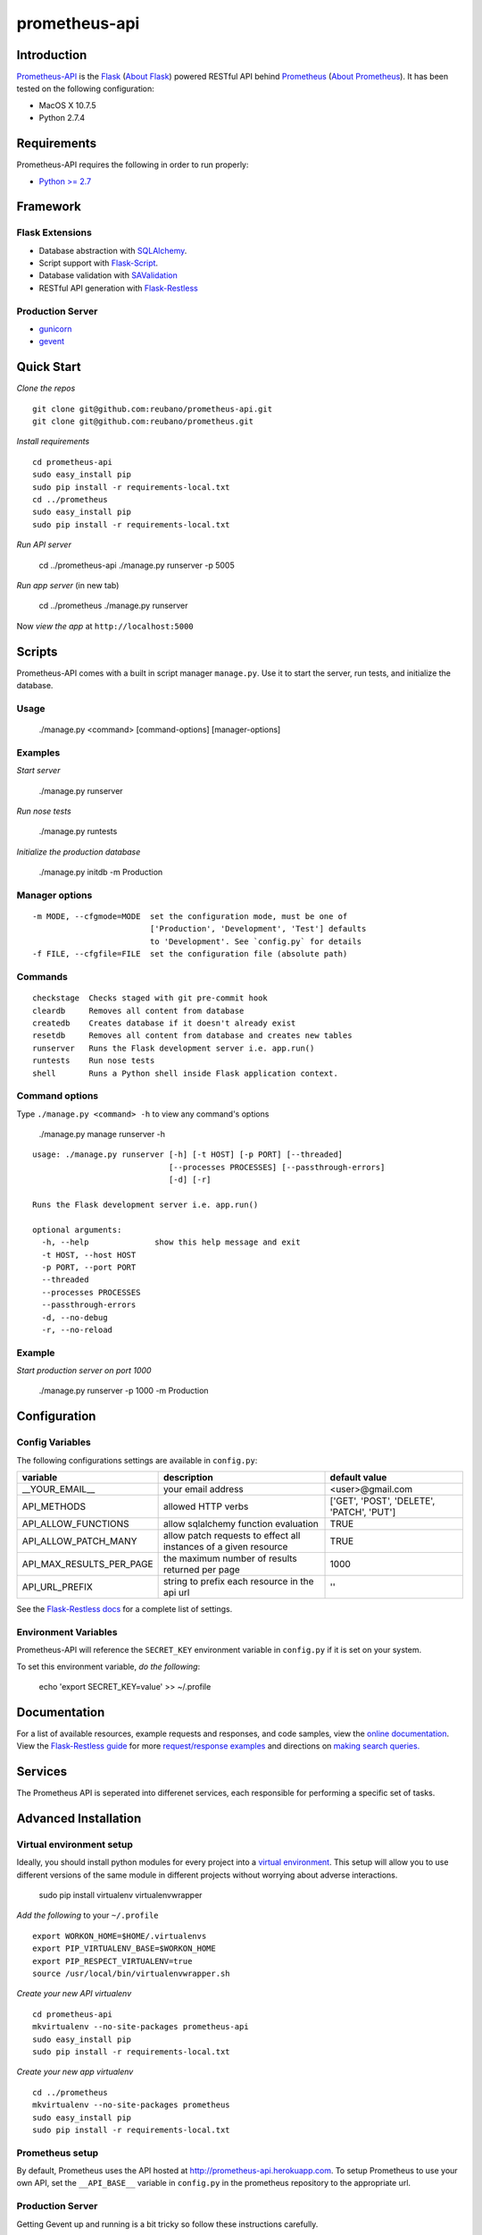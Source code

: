prometheus-api |build|
======================

.. |build| image:: https://secure.travis-ci.org/reubano/prometheus-api.png

Introduction
------------

`Prometheus-API <http://prometheus-api.herokuapp.com>`_ is the `Flask <http://flask.pocoo.org>`_ (`About Flask`_) powered RESTful API behind `Prometheus <http://prometheus.herokuapp.com>`_ (`About Prometheus`_). It has been tested on the following configuration:

- MacOS X 10.7.5
- Python 2.7.4

Requirements
------------

Prometheus-API requires the following in order to run properly:

- `Python >= 2.7 <http://www.python.org/download>`_

Framework
---------

Flask Extensions
^^^^^^^^^^^^^^^^

- Database abstraction with `SQLAlchemy <http://www.sqlalchemy.org>`_.
- Script support with `Flask-Script <http://flask-script.readthedocs.org/en/latest/>`_.
- Database validation with `SAValidation <https://pypi.python.org/pypi/SAValidation>`_
- RESTful API generation with `Flask-Restless <http://flask-restless.readthedocs.org/>`_

Production Server
^^^^^^^^^^^^^^^^^

- `gunicorn <http://gunicorn.org/>`_
- `gevent <http://www.gevent.org/>`_


Quick Start
-----------

*Clone the repos*

::

	git clone git@github.com:reubano/prometheus-api.git
	git clone git@github.com:reubano/prometheus.git

*Install requirements*

::

	cd prometheus-api
	sudo easy_install pip
	sudo pip install -r requirements-local.txt
	cd ../prometheus
	sudo easy_install pip
	sudo pip install -r requirements-local.txt

*Run API server*

	cd ../prometheus-api
	./manage.py runserver -p 5005

*Run app server* (in new tab)

	cd ../prometheus
	./manage.py runserver

Now *view the app* at ``http://localhost:5000``

Scripts
-------

Prometheus-API comes with a built in script manager ``manage.py``. Use it to start the
server, run tests, and initialize the database.

Usage
^^^^^

	./manage.py <command> [command-options] [manager-options]

Examples
^^^^^^^^

*Start server*

	./manage.py runserver

*Run nose tests*

	./manage.py runtests

*Initialize the production database*

	./manage.py initdb -m Production

Manager options
^^^^^^^^^^^^^^^

::

	  -m MODE, --cfgmode=MODE  set the configuration mode, must be one of
	                           ['Production', 'Development', 'Test'] defaults
	                           to 'Development'. See `config.py` for details
	  -f FILE, --cfgfile=FILE  set the configuration file (absolute path)

Commands
^^^^^^^^

::

	  checkstage  Checks staged with git pre-commit hook
	  cleardb     Removes all content from database
	  createdb    Creates database if it doesn't already exist
	  resetdb     Removes all content from database and creates new tables
	  runserver   Runs the Flask development server i.e. app.run()
	  runtests    Run nose tests
	  shell       Runs a Python shell inside Flask application context.

Command options
^^^^^^^^^^^^^^^

Type ``./manage.py <command> -h`` to view any command's options

	./manage.py manage runserver -h

::

	usage: ./manage.py runserver [-h] [-t HOST] [-p PORT] [--threaded]
	                             [--processes PROCESSES] [--passthrough-errors]
	                             [-d] [-r]

	Runs the Flask development server i.e. app.run()

	optional arguments:
	  -h, --help              show this help message and exit
	  -t HOST, --host HOST
	  -p PORT, --port PORT
	  --threaded
	  --processes PROCESSES
	  --passthrough-errors
	  -d, --no-debug
	  -r, --no-reload

Example
^^^^^^^

*Start production server on port 1000*

	./manage.py runserver -p 1000 -m Production

Configuration
-------------

Config Variables
^^^^^^^^^^^^^^^^

The following configurations settings are available in ``config.py``:

======================== ================================================================ =========================================
variable                 description                                                      default value
======================== ================================================================ =========================================
__YOUR_EMAIL__           your email address                                               <user>@gmail.com
API_METHODS              allowed HTTP verbs                                               ['GET', 'POST', 'DELETE', 'PATCH', 'PUT']
API_ALLOW_FUNCTIONS      allow sqlalchemy function evaluation                             TRUE
API_ALLOW_PATCH_MANY     allow patch requests to effect all instances of a given resource TRUE
API_MAX_RESULTS_PER_PAGE the maximum number of results returned per page                  1000
API_URL_PREFIX           string to prefix each resource in the api url                    ''
======================== ================================================================ =========================================

See the `Flask-Restless docs <http://flask-restless.readthedocs.org/en/latest/customizing.html>`_ for a complete list of settings.

Environment Variables
^^^^^^^^^^^^^^^^^^^^^

Prometheus-API will reference the ``SECRET_KEY`` environment variable in ``config.py`` if it is set on your system.

To set this environment variable, *do the following*:

	echo 'export SECRET_KEY=value' >> ~/.profile

Documentation
-------------

For a list of available resources, example requests and responses, and code samples,
view the `online documentation <http://docs.prometheus.apiary.io/>`_. View the `Flask-Restless guide <http://flask-restless.readthedocs.org>`_ for more `request/response examples <http://flask-restless.readthedocs.org/en/latest/requestformat.html>`_ and directions on `making search queries. <http://flask-restless.readthedocs.org/en/latest/searchformat.html>`_

Services
----------

The Prometheus API is seperated into differenet services, each responsible for performing a specific set of tasks.

========= ================================================================
service   description
========= ================================================================
Hermes    price/event data agregator
Cronus    portfolio performance analytics and allocation engine
Icarus    portfolio risk profiler
Oracle    random portfolio generator
Lynx      portfolio x-ray engine
Rosetta   3rd party portfolio data converter
========= ==============================================================


Advanced Installation
---------------------

Virtual environment setup
^^^^^^^^^^^^^^^^^^^^^^^^^

Ideally, you should install python modules for every project into a `virtual environment <http://blog.sidmitra.com/manage-multiple-projects-better-with-virtuale>`_.
This setup will allow you to use different versions of the same module in different
projects without worrying about adverse interactions.

	sudo pip install virtualenv virtualenvwrapper

*Add the following* to your ``~/.profile``

::

	export WORKON_HOME=$HOME/.virtualenvs
	export PIP_VIRTUALENV_BASE=$WORKON_HOME
	export PIP_RESPECT_VIRTUALENV=true
	source /usr/local/bin/virtualenvwrapper.sh

*Create your new API virtualenv*

::

	cd prometheus-api
	mkvirtualenv --no-site-packages prometheus-api
	sudo easy_install pip
	sudo pip install -r requirements-local.txt

*Create your new app virtualenv*

::

	cd ../prometheus
	mkvirtualenv --no-site-packages prometheus
	sudo easy_install pip
	sudo pip install -r requirements-local.txt

Prometheus setup
^^^^^^^^^^^^^^^^^^^^^^^^

By default, Prometheus uses the API hosted at http://prometheus-api.herokuapp.com.
To setup Prometheus to use your own API, set the ``__API_BASE__`` variable in
``config.py`` in the prometheus repository to the appropriate url.

Production Server
^^^^^^^^^^^^^^^^^

Getting Gevent up and running is a bit tricky so follow these instructions carefully.

To use ``gevent``, you first need to install ``libevent``.

*Linux*

	apt-get install libevent-dev

*Mac OS X via* `homebrew <http://mxcl.github.com/homebrew/>`_

	brew install libevent

*Mac OS X via* `macports <http://www.macports.com/>`_

	sudo port install libevent

*Mac OS X via DMG*

	`download on Rudix <http://rudix.org/packages-jkl.html#libevent>`_

Now that libevent is handy, *install the remaining requirements*

	sudo pip install -r requirements.txt

Or via the following if you installed libevent from macports

::

	sudo CFLAGS="-I /opt/local/include -L /opt/local/lib" pip install gevent
	sudo pip install -r requirements.txt

Finally, *install foreman*

	sudo gem install foreman

Now, you can *run the application* locally

	foreman start

You can also *specify what port you'd prefer to use*

	foreman start -p 5555


Deployment
^^^^^^^^^^

If you haven't `signed up for Heroku <https://api.heroku.com/signup>`_, go
ahead and do that. You should then be able to `add your SSH key to
Heroku <http://devcenter.heroku.com/articles/quickstart>`_, and also
`heroku login` from the commandline.

*Install heroku and create your app*

::

	sudo gem install heroku
	heroku create -s cedar app_name

*Add the database*

::

	heroku addons:add heroku-postgresql:dev
	heroku pg:promote HEROKU_POSTGRESQL_COLOR

*Push to Heroku and initialize the database*

::

	git push heroku master
	heroku run python manage.py createdb -m Production

*Start the web instance and make sure the application is up and running*

::

	heroku ps:scale web=1
	heroku ps

Now, we can *view the application in our web browser*

	heroku open

And anytime you want to redeploy, it's as simple as ``git push heroku master``.
Once you are done coding, deactivate your virtualenv with ``deactivate``.

Directory Structure
-------------------

	tree . | sed 's/+----/├──/' | sed '/.pyc/d' | sed '/.DS_Store/d'

::

	prometheus-api
         ├──Procfile                        (heroku process)
         ├──README.rst                      (this file)
         ├──app
         |    ├──__init__.py                (main app module)
         |    ├──helper.py                  (manager/test helper functions)
         |    ├──LICENSE
         |    ├──MANIFEST.in                (pypi includes)
         |    ├──models
         |    |    ├──__init__.py
         |    |    ├──cronus.py             (portfolio analytics engine models)
         |    |    ├──hermes.py             (price/event data aggregator models)
         |    ├──README.rst                 (symlink for pypi)
         |    ├──setup.py                   (pypi settings)
         |    ├──tests
         |         ├──__init__.py           (main tests module)
         |         ├──standard.rc           (pylint config)
         |         ├──test.sh               (git pre-commit hook)
         |         ├──test_hermes.py        (hermes model tests)
         |         ├──test_site.py          (site tests)
         ├──app.db                          (app development database)
         ├──config.py                       (app config)
         ├──manage.py                       (flask-script)
         ├──requirements.txt                (python module requirements)
         ├──runtime.txt                     (python version)
         ├──schema.png                      (database relationship model)
         ├──setup.cfg                       (unit test settings)

Contributing
------------

*First time*

1. Fork
2. Clone
3. Code (if you are having problems committing because of git pre-commit
   hook errors, just run ``./manage.py checkstage`` to see what the issues are.)
4. Use tabs **not** spaces
5. Add upstream ``git remote add upstream https://github.com/reubano/prometheus-api.git``
6. Rebase ``git rebase upstream/master``
7. Test ``./manage.py runtests``
8. Push ``git push origin master``
9. Submit a pull request

*Continuing*

1. Code (if you are having problems committing because of git pre-commit
   hook errors, just run ``./manage.py checkstage`` to see what the issues are.)
2. Use tabs **not** spaces
3. Update upstream ``git fetch upstream``
4. Rebase ``git rebase upstream/master``
5. Test ``./manage.py runtests``
6. Push ``git push origin master``
7. Submit a pull request

Contributors
------------

	git shortlog -sn

::

	commits: 430
	  430  Reuben Cummings

About Prometheus
----------------

Prometheus tells you how your stock portfolio has performed over time, gives insight into how to optimize your asset allocation, and monitors your portfolio for rebalancing or performance enhancing opportunities.

About Flask
-----------

`Flask <http://flask.pocoo.org>`_ is a BSD-licensed microframework for Python based on
`Werkzeug <http://werkzeug.pocoo.org/>`_, `Jinja2 <http://jinja.pocoo.org>`_ and good intentions.

License
-------

Prometheus API is distributed under the `BSD License <http://opensource.org/licenses/bsd-3-license.php>`_, the same as `Flask <http://flask.pocoo.org>`_ on which this program depends.
